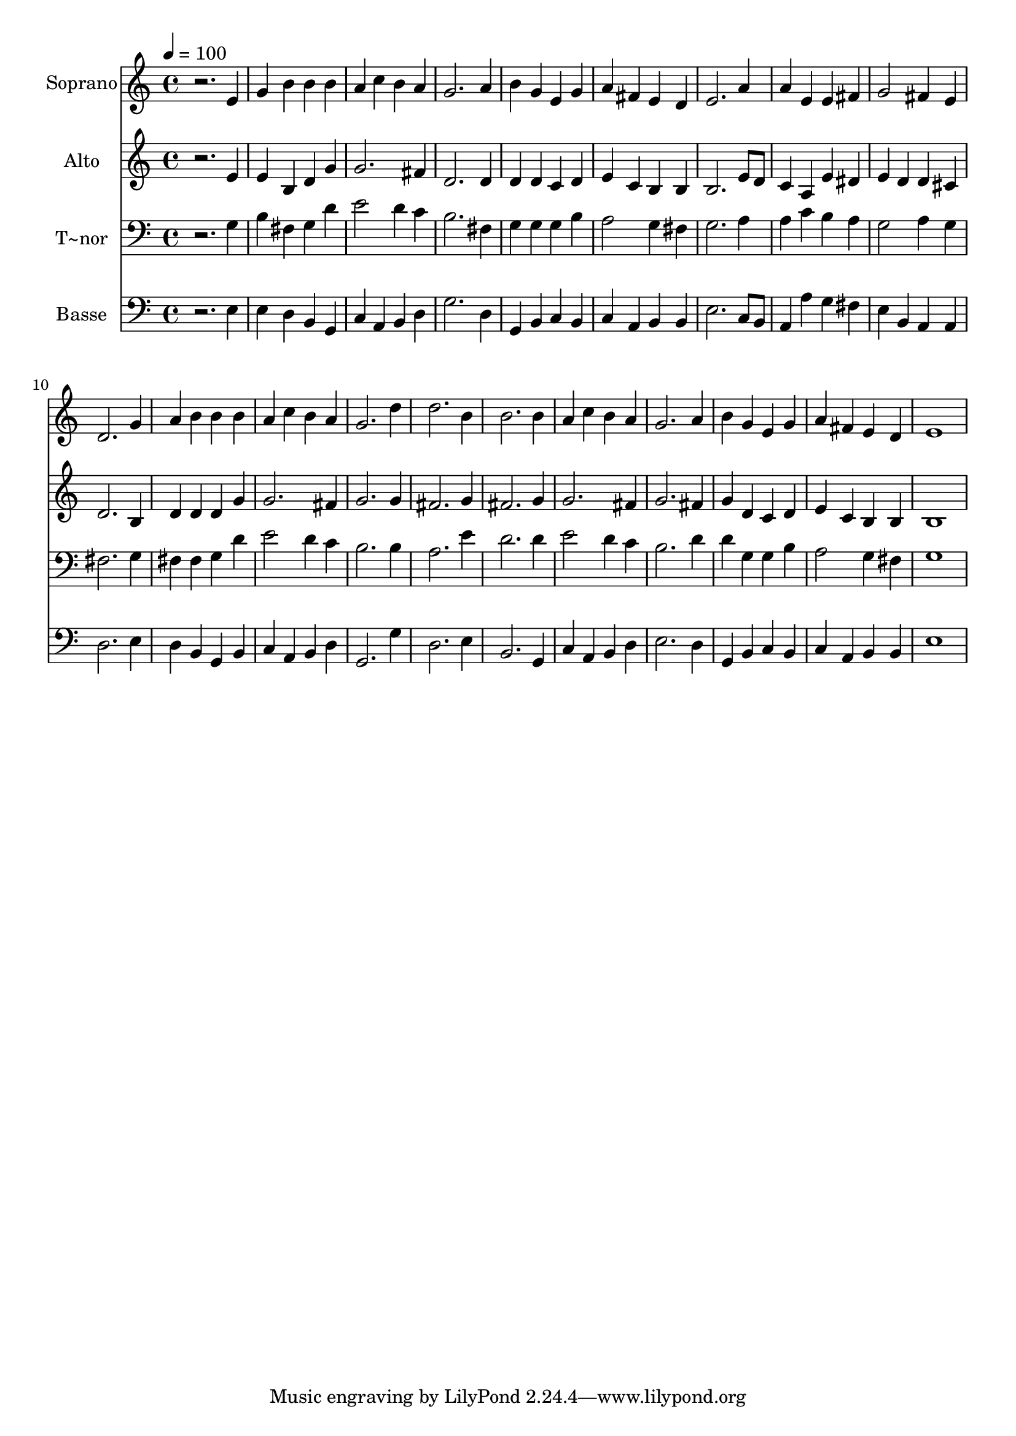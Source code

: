 % Lily was here -- automatically converted by /usr/bin/midi2ly from 109.mid
\version "2.14.0"

\layout {
  \context {
    \Voice
    \remove "Note_heads_engraver"
    \consists "Completion_heads_engraver"
    \remove "Rest_engraver"
    \consists "Completion_rest_engraver"
  }
}

trackAchannelA = {
  
  \time 4/4 
  
  \tempo 4 = 100 
  
}

trackA = <<
  \context Voice = voiceA \trackAchannelA
>>


trackBchannelA = {
  
  \set Staff.instrumentName = "Soprano"
  
}

trackBchannelB = \relative c {
  r2. e'4 
  | % 2
  g b b b 
  | % 3
  a c b a 
  | % 4
  g2. a4 
  | % 5
  b g e g 
  | % 6
  a fis e d 
  | % 7
  e2. a4 
  | % 8
  a e e fis 
  | % 9
  g2 fis4 e 
  | % 10
  d2. g4 
  | % 11
  a b b b 
  | % 12
  a c b a 
  | % 13
  g2. d'4 
  | % 14
  d2. b4 
  | % 15
  b2. b4 
  | % 16
  a c b a 
  | % 17
  g2. a4 
  | % 18
  b g e g 
  | % 19
  a fis e d 
  | % 20
  e1 
  | % 21
  
}

trackB = <<
  \context Voice = voiceA \trackBchannelA
  \context Voice = voiceB \trackBchannelB
>>


trackCchannelA = {
  
  \set Staff.instrumentName = "Alto"
  
}

trackCchannelC = \relative c {
  r2. e'4 
  | % 2
  e b d g 
  | % 3
  g2. fis4 
  | % 4
  d2. d4 
  | % 5
  d d c d 
  | % 6
  e c b b 
  | % 7
  b2. e8 d 
  | % 8
  c4 a e' dis 
  | % 9
  e d d cis 
  | % 10
  d2. b4 
  | % 11
  d d d g 
  | % 12
  g2. fis4 
  | % 13
  g2. g4 
  | % 14
  fis2. g4 
  | % 15
  fis2. g4 
  | % 16
  g2. fis4 
  | % 17
  g2. fis4 
  | % 18
  g d c d 
  | % 19
  e c b b 
  | % 20
  b1 
  | % 21
  
}

trackC = <<
  \context Voice = voiceA \trackCchannelA
  \context Voice = voiceB \trackCchannelC
>>


trackDchannelA = {
  
  \set Staff.instrumentName = "T~nor"
  
}

trackDchannelC = \relative c {
  r2. g'4 
  | % 2
  b fis g d' 
  | % 3
  e2 d4 c 
  | % 4
  b2. fis4 
  | % 5
  g g g b 
  | % 6
  a2 g4 fis 
  | % 7
  g2. a4 
  | % 8
  a c b a 
  | % 9
  g2 a4 g 
  | % 10
  fis2. g4 
  | % 11
  fis fis g d' 
  | % 12
  e2 d4 c 
  | % 13
  b2. b4 
  | % 14
  a2. e'4 
  | % 15
  d2. d4 
  | % 16
  e2 d4 c 
  | % 17
  b2. d4 
  | % 18
  d g, g b 
  | % 19
  a2 g4 fis 
  | % 20
  g1 
  | % 21
  
}

trackD = <<

  \clef bass
  
  \context Voice = voiceA \trackDchannelA
  \context Voice = voiceB \trackDchannelC
>>


trackEchannelA = {
  
  \set Staff.instrumentName = "Basse"
  
}

trackEchannelC = \relative c {
  r2. e4 
  | % 2
  e d b g 
  | % 3
  c a b d 
  | % 4
  g2. d4 
  | % 5
  g, b c b 
  | % 6
  c a b b 
  | % 7
  e2. c8 b 
  | % 8
  a4 a' g fis 
  | % 9
  e b a a 
  | % 10
  d2. e4 
  | % 11
  d b g b 
  | % 12
  c a b d 
  | % 13
  g,2. g'4 
  | % 14
  d2. e4 
  | % 15
  b2. g4 
  | % 16
  c a b d 
  | % 17
  e2. d4 
  | % 18
  g, b c b 
  | % 19
  c a b b 
  | % 20
  e1 
  | % 21
  
}

trackE = <<

  \clef bass
  
  \context Voice = voiceA \trackEchannelA
  \context Voice = voiceB \trackEchannelC
>>


\score {
  <<
    \context Staff=trackB \trackA
    \context Staff=trackB \trackB
    \context Staff=trackC \trackA
    \context Staff=trackC \trackC
    \context Staff=trackD \trackA
    \context Staff=trackD \trackD
    \context Staff=trackE \trackA
    \context Staff=trackE \trackE
  >>
  \layout {}
  \midi {}
}
